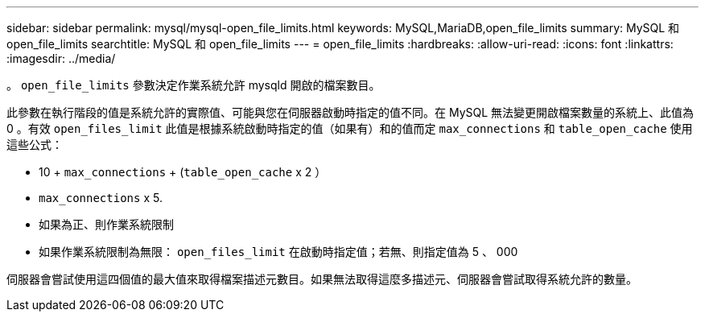 ---
sidebar: sidebar 
permalink: mysql/mysql-open_file_limits.html 
keywords: MySQL,MariaDB,open_file_limits 
summary: MySQL 和 open_file_limits 
searchtitle: MySQL 和 open_file_limits 
---
= open_file_limits
:hardbreaks:
:allow-uri-read: 
:icons: font
:linkattrs: 
:imagesdir: ../media/


[role="lead"]
。 `open_file_limits` 參數決定作業系統允許 mysqld 開啟的檔案數目。

此參數在執行階段的值是系統允許的實際值、可能與您在伺服器啟動時指定的值不同。在 MySQL 無法變更開啟檔案數量的系統上、此值為 0 。有效 `open_files_limit` 此值是根據系統啟動時指定的值（如果有）和的值而定 `max_connections` 和 `table_open_cache` 使用這些公式：

* 10 + `max_connections` + (`table_open_cache` x 2 ）
* `max_connections` x 5.
* 如果為正、則作業系統限制
* 如果作業系統限制為無限： `open_files_limit` 在啟動時指定值；若無、則指定值為 5 、 000


伺服器會嘗試使用這四個值的最大值來取得檔案描述元數目。如果無法取得這麼多描述元、伺服器會嘗試取得系統允許的數量。

